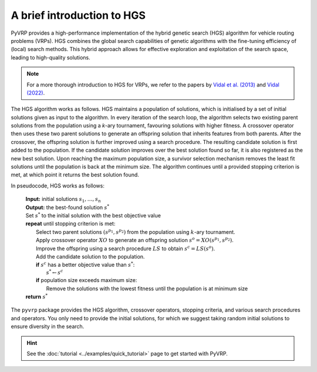 A brief introduction to HGS
===========================

PyVRP provides a high-performance implementation of the hybrid genetic search (HGS) algorithm for vehicle routing problems (VRPs).
HGS combines the global search capabilities of genetic algorithms with the fine-tuning efficiency of (local) search methods.
This hybrid approach allows for effective exploration and exploitation of the search space, leading to high-quality solutions.

.. note::

   For a more thorough introduction to HGS for VRPs, we refer to the papers by `Vidal et al. (2013) <https://www.sciencedirect.com/science/article/pii/S0305054812001645>`_ and `Vidal (2022) <https://www.sciencedirect.com/science/article/pii/S030505482100349X>`_.

The HGS algorithm works as follows.
HGS maintains a population of solutions, which is initialised by a set of initial solutions given as input to the algorithm.
In every iteration of the search loop, the algorithm selects two existing parent solutions from the population using a *k*-ary tournament, favouring solutions with higher fitness.
A crossover operator then uses these two parent solutions to generate an offspring solution that inherits features from both parents.
After the crossover, the offspring solution is further improved using a search procedure.
The resulting candidate solution is first added to the population.
If the candidate solution improves over the best solution found so far, it is also registered as the new best solution.
Upon reaching the maximum population size, a survivor selection mechanism removes the least fit solutions until the population is back at the minimum size.
The algorithm continues until a provided stopping criterion is met, at which point it returns the best solution found. 

In pseudocode, HGS works as follows:

    .. line-block::

       **Input:** initial solutions :math:`s_1, \dots, s_{n}`
       **Output:** the best-found solution :math:`s^*`
       Set :math:`s^*` to the initial solution with the best objective value
       **repeat** until stopping criterion is met:
           Select two parent solutions :math:`(s^{p_1}, s^{p_2})` from the population using :math:`k`-ary tournament.
           Apply crossover operator :math:`XO` to generate an offspring solution :math:`s^o=XO(s^{p_1}, s^{p_2})`.
           Improve the offspring using a search procedure :math:`LS` to obtain :math:`s^c=LS(s^o)`.
           Add the candidate solution to the population.
           **if** :math:`s^c` has a better objective value than :math:`s^*`:
               :math:`s^* \gets s^c`
           **if** population size exceeds maximum size:
               Remove the solutions with the lowest fitness until the population is at minimum size
       **return** :math:`s^*`

The ``pyvrp`` package provides the HGS algorithm, crossover operators, stopping criteria, and various search procedures and operators.
You only need to provide the initial solutions, for which we suggest taking random initial solutions to ensure diversity in the search.

.. hint::

   See the :doc:`tutorial <../examples/quick_tutorial>` page to get started with PyVRP.

